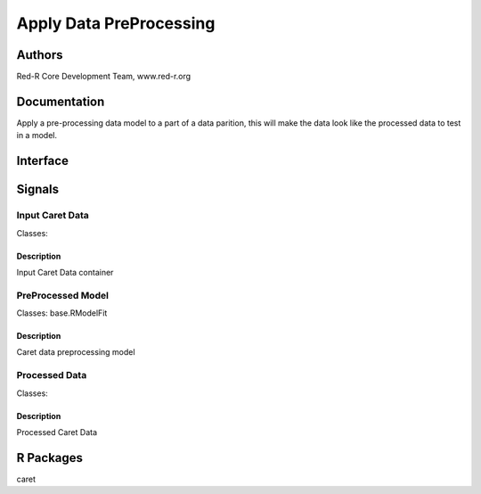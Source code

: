 Apply Data PreProcessing
))))))))))))))))))))))))

Authors
((((((((((((

Red-R Core Development Team, www.red-r.org

Documentation
((((((((((((((((((


Apply a pre-processing data model to a part of a data parition, this will make the data look like the processed data to test in a model.


Interface
((((((((((((

Signals
((((((((((((((

Input Caret Data
}}}}}}}}}}}}}}}}

Classes: 

Description
{{{{{{{{{{{{{{{

Input Caret Data container



PreProcessed Model
}}}}}}}}}}}}}}}}}}

Classes: base.RModelFit

Description
{{{{{{{{{{{{{{{

Caret data preprocessing model



Processed Data
}}}}}}}}}}}}}}

Classes: 

Description
{{{{{{{{{{{{{{{

Processed Caret Data



R Packages
((((((((((((((

caret